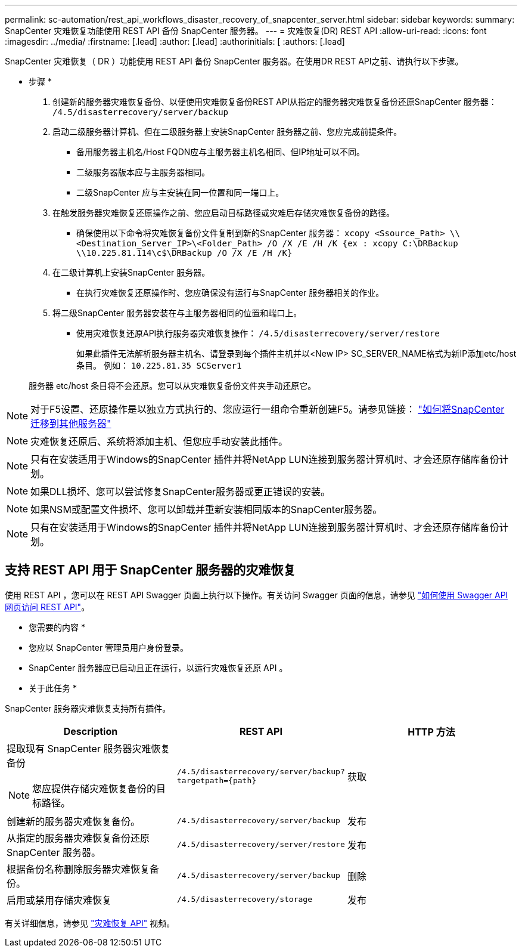 ---
permalink: sc-automation/rest_api_workflows_disaster_recovery_of_snapcenter_server.html 
sidebar: sidebar 
keywords:  
summary: SnapCenter 灾难恢复功能使用 REST API 备份 SnapCenter 服务器。 
---
= 灾难恢复(DR) REST API
:allow-uri-read: 
:icons: font
:imagesdir: ../media/
:firstname: [.lead]
:author: [.lead]
:authorinitials: [
:authors: [.lead]


SnapCenter 灾难恢复（ DR ）功能使用 REST API 备份 SnapCenter 服务器。在使用DR REST API之前、请执行以下步骤。

* 步骤 *

. 创建新的服务器灾难恢复备份、以便使用灾难恢复备份REST API从指定的服务器灾难恢复备份还原SnapCenter 服务器： `/4.5/disasterrecovery/server/backup`
. 启动二级服务器计算机、但在二级服务器上安装SnapCenter 服务器之前、您应完成前提条件。
+
** 备用服务器主机名/Host FQDN应与主服务器主机名相同、但IP地址可以不同。
** 二级服务器版本应与主服务器相同。
** 二级SnapCenter 应与主安装在同一位置和同一端口上。


. 在触发服务器灾难恢复还原操作之前、您应启动目标路径或灾难后存储灾难恢复备份的路径。
+
** 确保使用以下命令将灾难恢复备份文件复制到新的SnapCenter 服务器：
`xcopy <Ssource_Path> \\<Destination_Server_IP>\<Folder_Path> /O /X /E /H /K {ex : xcopy C:\DRBackup \\10.225.81.114\c$\DRBackup /O /X /E /H /K}`


. 在二级计算机上安装SnapCenter 服务器。
+
** 在执行灾难恢复还原操作时、您应确保没有运行与SnapCenter 服务器相关的作业。


. 将二级SnapCenter 服务器安装在与主服务器相同的位置和端口上。
+
** 使用灾难恢复还原API执行服务器灾难恢复操作：  `/4.5/disasterrecovery/server/restore`
+
如果此插件无法解析服务器主机名、请登录到每个插件主机并以<New IP> SC_SERVER_NAME格式为新IP添加etc/host条目。
例如： `10.225.81.35 SCServer1`

+
服务器 etc/host 条目将不会还原。您可以从灾难恢复备份文件夹手动还原它。






NOTE: 对于F5设置、还原操作是以独立方式执行的、您应运行一组命令重新创建F5。请参见链接： https://kb.netapp.com/Advice_and_Troubleshooting/Data_Protection_and_Security/SnapCenter/How_to_Migrate_SnapCenter_migrate_to_another_Server["如何将SnapCenter 迁移到其他服务器"^]


NOTE: 灾难恢复还原后、系统将添加主机、但您应手动安装此插件。


NOTE: 只有在安装适用于Windows的SnapCenter 插件并将NetApp LUN连接到服务器计算机时、才会还原存储库备份计划。


NOTE: 如果DLL损坏、您可以尝试修复SnapCenter服务器或更正错误的安装。


NOTE: 如果NSM或配置文件损坏、您可以卸载并重新安装相同版本的SnapCenter服务器。


NOTE: 只有在安装适用于Windows的SnapCenter 插件并将NetApp LUN连接到服务器计算机时、才会还原存储库备份计划。



== 支持 REST API 用于 SnapCenter 服务器的灾难恢复

使用 REST API ，您可以在 REST API Swagger 页面上执行以下操作。有关访问 Swagger 页面的信息，请参见 link:https://docs.netapp.com/us-en/snapcenter/sc-automation/task_how%20to_access_rest_apis_using_the_swagger_api_web_page.html["如何使用 Swagger API 网页访问 REST API"]。

* 您需要的内容 *

* 您应以 SnapCenter 管理员用户身份登录。
* SnapCenter 服务器应已启动且正在运行，以运行灾难恢复还原 API 。


* 关于此任务 *

SnapCenter 服务器灾难恢复支持所有插件。

|===
| Description | REST API | HTTP 方法 


 a| 
提取现有 SnapCenter 服务器灾难恢复备份


NOTE: 您应提供存储灾难恢复备份的目标路径。
 a| 
`/4.5/disasterrecovery/server/backup?targetpath={path}`
 a| 
获取



 a| 
创建新的服务器灾难恢复备份。
 a| 
`/4.5/disasterrecovery/server/backup`
 a| 
发布



 a| 
从指定的服务器灾难恢复备份还原 SnapCenter 服务器。
 a| 
`/4.5/disasterrecovery/server/restore`
 a| 
发布



 a| 
根据备份名称删除服务器灾难恢复备份。
 a| 
``/4.5/disasterrecovery/server/backup``
 a| 
删除



 a| 
启用或禁用存储灾难恢复
 a| 
`/4.5/disasterrecovery/storage`
 a| 
发布

|===
有关详细信息，请参见 https://www.youtube.com/watch?v=Nbr_wm9Cnd4&list=PLdXI3bZJEw7nofM6lN44eOe4aOSoryckg["灾难恢复 API"^] 视频。

